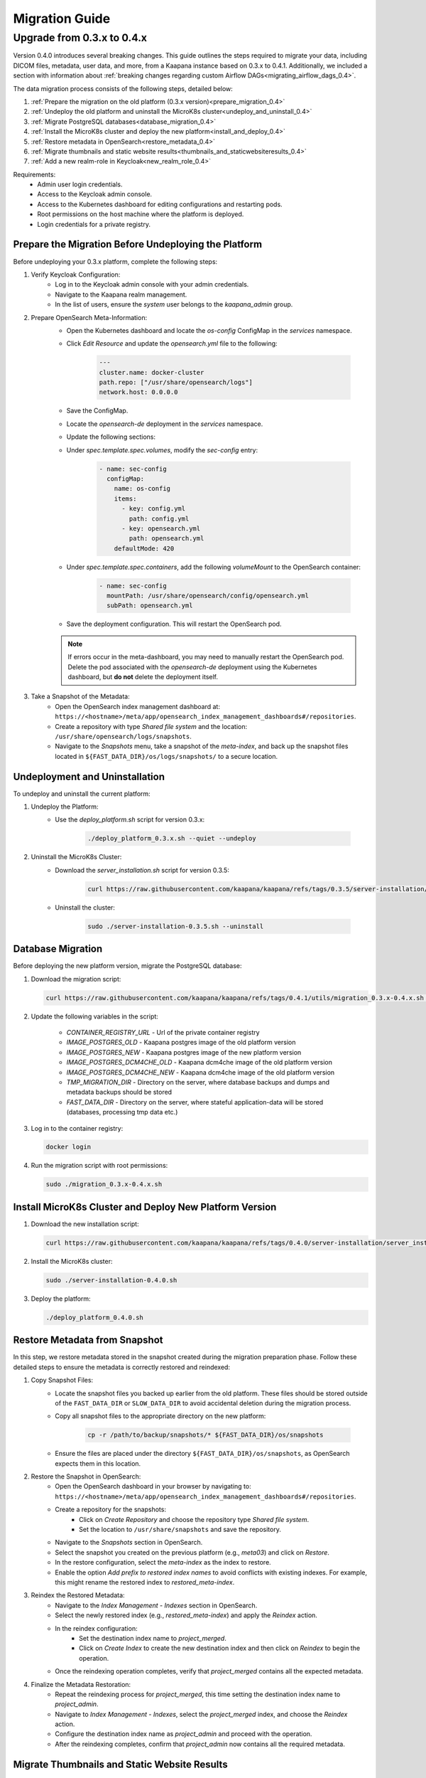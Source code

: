 .. _migration_guide:

########################
Migration Guide
########################

.. _migration_guide_0.4:

Upgrade from 0.3.x to 0.4.x
****************************

Version 0.4.0 introduces several breaking changes.
This guide outlines the steps required to migrate your data, including DICOM files, metadata, user data, and more, from a Kaapana instance based on 0.3.x to 0.4.1.
Additionally, we included a section with information about :ref:`breaking changes regarding custom Airflow DAGs<migrating_airflow_dags_0.4>`.

The data migration process consists of the following steps, detailed below:

#. :ref:`Prepare the migration on the old platform (0.3.x version)<prepare_migration_0.4>`
#. :ref:`Undeploy the old platform and uninstall the MicroK8s cluster<undeploy_and_uninstall_0.4>`
#. :ref:`Migrate PostgreSQL databases<database_migration_0.4>`
#. :ref:`Install the MicroK8s cluster and deploy the new platform<install_and_deploy_0.4>`
#. :ref:`Restore metadata in OpenSearch<restore_metadata_0.4>`
#. :ref:`Migrate thumbnails and static website results<thumbnails_and_staticwebsiteresults_0.4>`
#. :ref:`Add a new realm-role in Keycloak<new_realm_role_0.4>`

Requirements:
    - Admin user login credentials.
    - Access to the Keycloak admin console.
    - Access to the Kubernetes dashboard for editing configurations and restarting pods.
    - Root permissions on the host machine where the platform is deployed.
    - Login credentials for a private registry.

.. _prepare_migration_0.4:

Prepare the Migration Before Undeploying the Platform
-----------------------------------------------------

Before undeploying your 0.3.x platform, complete the following steps:

1. Verify Keycloak Configuration:
    - Log in to the Keycloak admin console with your admin credentials.
    - Navigate to the Kaapana realm management.
    - In the list of users, ensure the *system* user belongs to the *kaapana_admin* group.

2. Prepare OpenSearch Meta-Information:
    - Open the Kubernetes dashboard and locate the `os-config` ConfigMap in the `services` namespace.
    - Click *Edit Resource* and update the `opensearch.yml` file to the following:

        .. code-block:: yaml

            ---
            cluster.name: docker-cluster
            path.repo: ["/usr/share/opensearch/logs"]
            network.host: 0.0.0.0

    - Save the ConfigMap.

    - Locate the `opensearch-de` deployment in the `services` namespace.
    - Update the following sections:
        
    - Under `spec.template.spec.volumes`, modify the `sec-config` entry:

        .. code-block:: yaml

            - name: sec-config
              configMap:
                name: os-config
                items:
                  - key: config.yml
                    path: config.yml
                  - key: opensearch.yml
                    path: opensearch.yml
                defaultMode: 420

    - Under `spec.template.spec.containers`, add the following `volumeMount` to the OpenSearch container:

        .. code-block:: yaml

            - name: sec-config
              mountPath: /usr/share/opensearch/config/opensearch.yml
              subPath: opensearch.yml

    - Save the deployment configuration. This will restart the OpenSearch pod.

    .. note::

        If errors occur in the meta-dashboard, you may need to manually restart the OpenSearch pod. 
        Delete the pod associated with the `opensearch-de` deployment using the Kubernetes dashboard, 
        but **do not** delete the deployment itself.

3. Take a Snapshot of the Metadata:
    - Open the OpenSearch index management dashboard at: ``https://<hostname>/meta/app/opensearch_index_management_dashboards#/repositories``.
    - Create a repository with type *Shared file system* and the location: ``/usr/share/opensearch/logs/snapshots``.
    - Navigate to the *Snapshots* menu, take a snapshot of the `meta-index`, and back up the snapshot files located in ``${FAST_DATA_DIR}/os/logs/snapshots/`` to a secure location.

.. _undeploy_and_uninstall_0.4:

Undeployment and Uninstallation
--------------------------------

To undeploy and uninstall the current platform:

1. Undeploy the Platform:
    - Use the `deploy_platform.sh` script for version 0.3.x:
    
        .. code-block:: shell

            ./deploy_platform_0.3.x.sh --quiet --undeploy

2. Uninstall the MicroK8s Cluster:
    - Download the `server_installation.sh` script for version 0.3.5:
    
        .. code-block:: shell

            curl https://raw.githubusercontent.com/kaapana/kaapana/refs/tags/0.3.5/server-installation/server_installation.sh -o server-installation-0.3.5.sh

    - Uninstall the cluster:
    
        .. code-block:: shell

            sudo ./server-installation-0.3.5.sh --uninstall

.. _database_migration_0.4:

Database Migration
------------------

Before deploying the new platform version, migrate the PostgreSQL database:

1. Download the migration script:
   
   .. code-block:: shell

      curl https://raw.githubusercontent.com/kaapana/kaapana/refs/tags/0.4.1/utils/migration_0.3.x-0.4.x.sh -o migration_0.3.x-0.4.x.sh

2. Update the following variables in the script:

    - `CONTAINER_REGISTRY_URL` - Url of the private container registry
    - `IMAGE_POSTGRES_OLD`  - Kaapana postgres image of the old platform version
    - `IMAGE_POSTGRES_NEW` - Kaapana postgres image of the new platform version
    - `IMAGE_POSTGRES_DCM4CHE_OLD` - Kaapana dcm4che image of the old platform version
    - `IMAGE_POSTGRES_DCM4CHE_NEW` - Kaapana dcm4che image of the old platform version
    - `TMP_MIGRATION_DIR` - Directory on the server, where database backups and dumps and metadata backups should be stored
    - `FAST_DATA_DIR` - Directory on the server, where stateful application-data will be stored (databases, processing tmp data etc.)

3. Log in to the container registry:
   
   .. code-block:: shell

      docker login

4. Run the migration script with root permissions:
   
   .. code-block:: shell

      sudo ./migration_0.3.x-0.4.x.sh

.. _install_and_deploy_0.4:

Install MicroK8s Cluster and Deploy New Platform Version
---------------------------------------------------------

1. Download the new installation script:
   
   .. code-block:: shell

      curl https://raw.githubusercontent.com/kaapana/kaapana/refs/tags/0.4.0/server-installation/server_installation.sh -o server-installation-0.4.0.sh

2. Install the MicroK8s cluster:
   
   .. code-block:: shell

      sudo ./server-installation-0.4.0.sh

3. Deploy the platform:
   
   .. code-block:: shell

      ./deploy_platform_0.4.0.sh

.. _restore_metadata_0.4:

Restore Metadata from Snapshot
------------------------------

In this step, we restore metadata stored in the snapshot created during the migration preparation phase. 
Follow these detailed steps to ensure the metadata is correctly restored and reindexed:

1. Copy Snapshot Files:
    - Locate the snapshot files you backed up earlier from the old platform. These files should be stored outside of the ``FAST_DATA_DIR`` or ``SLOW_DATA_DIR`` to avoid accidental deletion during the migration process.
    - Copy all snapshot files to the appropriate directory on the new platform:

        .. code-block:: bash

            cp -r /path/to/backup/snapshots/* ${FAST_DATA_DIR}/os/snapshots

    - Ensure the files are placed under the directory ``${FAST_DATA_DIR}/os/snapshots``, as OpenSearch expects them in this location.

2. Restore the Snapshot in OpenSearch:
    - Open the OpenSearch dashboard in your browser by navigating to: ``https://<hostname>/meta/app/opensearch_index_management_dashboards#/repositories``.
    - Create a repository for the snapshots:
        - Click on *Create Repository* and choose the repository type *Shared file system*.
        - Set the location to ``/usr/share/snapshots`` and save the repository.
    - Navigate to the *Snapshots* section in OpenSearch.
    - Select the snapshot you created on the previous platform (e.g., `meta03`) and click on *Restore*.
    - In the restore configuration, select the `meta-index` as the index to restore.
    - Enable the option *Add prefix to restored index names* to avoid conflicts with existing indexes. For example, this might rename the restored index to `restored_meta-index`.

3. Reindex the Restored Metadata:
    - Navigate to the *Index Management - Indexes* section in OpenSearch.
    - Select the newly restored index (e.g., `restored_meta-index`) and apply the *Reindex* action.
    - In the reindex configuration:
        - Set the destination index name to `project_merged`.
        - Click on *Create Index* to create the new destination index and then click on *Reindex* to begin the operation.
    - Once the reindexing operation completes, verify that `project_merged` contains all the expected metadata.

4. Finalize the Metadata Restoration:
    - Repeat the reindexing process for `project_merged`, this time setting the destination index name to `project_admin`.
    - Navigate to *Index Management - Indexes*, select the `project_merged` index, and choose the *Reindex* action.
    - Configure the destination index name as `project_admin` and proceed with the operation.
    - After the reindexing completes, confirm that `project_admin` now contains all the required metadata.


.. _thumbnails_and_staticwebsiteresults_0.4:

Migrate Thumbnails and Static Website Results
---------------------------------------------

In this step, you will move the data for thumbnails and static website results to the new directory structure required by the updated platform version. 
Follow the steps below carefully to ensure a smooth migration:

1. Start a MinIO Sync Application from the Extensions page:

    - The *Host Directory* can be any accessible non-emtpy directory on your system, as its content will not directly affect the migration process.
    - The *MINIO Path* can also be arbitrary for the sync application.

2. Once the sync application is running, enter the MinIO sync pod using the Kubernetes dashboard or via the command line:

    .. code-block:: shell

        kubectl exec -it <minio-sync-pod-name> -- /bin/bash

    Replace `<minio-sync-pod-name>` with the actual name of your running MinIO sync pod.

3. Inside the MinIO sync pod, execute the following commands to move the required data to the updated directory paths:

    .. code-block:: shell

        mc find minio/thumbnails --name "*.png" -print {base} -exec "mc mv {} minio/project-admin/thumbnails/"
        mc mv -r minio/staticwebsiteresults minio/project-admin

4. After the commands completed, you can delete the minio-sync application on the *Extensions* page.

.. _new_realm_role_0.4:

Add New Realm-Role in Keycloak
------------------------------

1. Add the new realm-role `project-manager` to the Kaapana realm in Keycloak.
2. Map the group `kaapana_project_manager` to the role `project-manager`.

.. _migrating_airflow_dags_0.4:

Migrating Airflow DAGs
-----------------------

In Kaapana version 0.4.0, detailed in the :ref:`Release Notes v0.4.0 <release-0.4.0>`, a new feature introduces data separation for DICOM data, MinIO data, and metadata. 
This enhancement ensures that workflows and jobs are executed within a dedicated project context, restricting access to data exclusively within the respective project. 

To support this feature, processing containers have been introduced for all operators that interact with the aforementioned data storages. 
These containers enforce project-level data access restrictions for processes within operators.

If you have developed custom DAGs and want to maintain data separation, it is essential to replace any local operators with their corresponding processing container operators. 
The table below provides a mapping of local operators to their secure counterparts:

=================================== ===================================
Local operators                     Operators with processing container
=================================== ===================================
LocalDeleteFromMetaOperator         DeleteFromMetaOperator
LocalDeleteFromPacsOperator         DeleteFromPacsOperator
LocalGetInputDataOperator           GetInputOperator
LocalGetRefSeriesOperator           GetRefSeriesOperator
LocalJson2MetaOperator              Json2MetaOperator
LocalMinioOperator                  MinioOperator
=================================== ===================================

    .. warning::

        Local operators and their processing-container counterparts may have distinct arguments and configuration options, requiring careful review and adjustment during migration to ensure compatibility and proper functionality.
